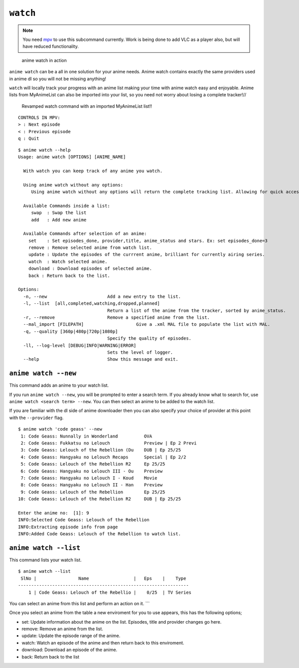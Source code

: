 ``watch``
=========
.. note::
    You need `mpv`_ to use this subcommand currently. Work is being done to add VLC as a player also, but will have reduced functionality.

.. figure:: https://thumbs.gfycat.com/FrailSmallGosling-size_restricted.gif
   :alt: gif

   anime watch in action

``anime watch`` can be a all in one solution for your anime needs. Anime watch contains exactly the same providers used in anime dl so you will not be missing anything!

``watch`` will locally track your progress with an anime list making your time with anime watch easy and enjoyable. Anime lists from MyAnimeList can also be imported into your list, so you need not worry about losing a complete tracker!//

.. figure:: https://media.giphy.com/media/RKNArLOzM2jUjkXNJu/giphy.gif
   :alt: mp4
   
   Revamped watch command with an imported MyAnimeList list!!
::

   CONTROLS IN MPV:
   > : Next episode
   < : Previous episode
   q : Quit

::

   $ anime watch --help
   Usage: anime watch [OPTIONS] [ANIME_NAME]

     With watch you can keep track of any anime you watch.
     
     Using anime watch without any options:
        Using anime watch without any options will return the complete tracking list. Allowing for quick access to the list.
     
     Available Commands inside a list:
        swap  : Swap the list
        add   : Add new anime
     
     Available Commands after selection of an anime:
       set    : Set episodes_done, provider,title, anime_status and stars. Ex: set episodes_done=3
       remove : Remove selected anime from watch list.
       update : Update the episodes of the currrent anime, brilliant for currently airing series.
       watch  : Watch selected anime.
       download : Download episodes of selected anime.
       back : Return back to the list.

   Options:
     -n, --new                       Add a new entry to the list.
     -l, --list  [all,completed,watching,dropped,planned]
                                     Return a list of the anime from the tracker, sorted by anime_status. 
     -r, --remove                    Remove a specified anime from the list.
     --mal_import [FILEPATH]                    Give a .xml MAL file to populate the list with MAL.
     -q, --quality [360p|480p|720p|1080p]
                                     Specify the quality of episodes.
     -ll, --log-level [DEBUG|INFO|WARNING|ERROR]
                                     Sets the level of logger.
     --help                          Show this message and exit.

``anime watch --new``
---------------------

This command adds an anime to your watch list.

If you run ``anime watch --new``, you will be prompted to enter a search
term. If you already know what to search for, use
``anime watch <search term> --new``. You can then select an anime to be
added to the watch list.

If you are familiar with the dl side of anime downloader then you can also specify your choice of provider at this point with the ``--provider`` flag.
::

   $ anime watch 'code geass' --new
    1: Code Geass: Nunnally in Wonderland          OVA
    2: Code Geass: Fukkatsu no Lelouch             Preview | Ep 2 Previ
    3: Code Geass: Lelouch of the Rebellion (Du    DUB | Ep 25/25
    4: Code Geass: Hangyaku no Lelouch Recaps      Special | Ep 2/2
    5: Code Geass: Lelouch of the Rebellion R2     Ep 25/25
    6: Code Geass: Hangyaku no Lelouch III - Ou    Preview
    7: Code Geass: Hangyaku no Lelouch I - Koud    Movie
    8: Code Geass: Hangyaku no Lelouch II - Han    Preview
    9: Code Geass: Lelouch of the Rebellion        Ep 25/25
   10: Code Geass: Lelouch of the Rebellion R2     DUB | Ep 25/25

   Enter the anime no:  [1]: 9
   INFO:Selected Code Geass: Lelouch of the Rebellion
   INFO:Extracting episode info from page
   INFO:Added Code Geass: Lelouch of the Rebellion to watch list.

``anime watch --list``
----------------------

This command lists your watch list.

::

   $ anime watch --list
    SlNo |                Name                 |   Eps    |    Type
   -----------------------------------------------------------------
       1 | Code Geass: Lelouch of the Rebellio |    0/25  | TV Series

You can select an anime from this list and perform an action on it.
\``\` 

Once you select an anime from the table a new enviroment for you to use appears, this has the following options;

- set: Update information about the anime on the list. Episodes, title and provider changes go here.

- remove: Remove an anime from the list.

- update: Update the episode range of the anime.

- watch: Watch an episode of the anime and then return back to this enviroment.

- download: Download an episode of the anime.

- back: Return back to the list

.. _mpv: https://mpv.io/
